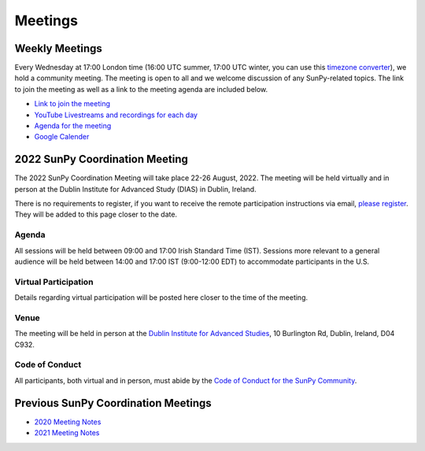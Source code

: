 ========
Meetings
========

.. raw:: html

    <iframe id="calendar" src="" width="800" height="600" frameborder="0" scrolling="no"></iframe>
    <script type="text/javascript" src="//cdnjs.cloudflare.com/ajax/libs/jstimezonedetect/1.0.4/jstz.min.js"></script>
    <script type="text/javascript">
    var timezone = encodeURIComponent(jstz.determine().name());
    var iframe_url = `https://calendar.google.com/calendar/embed?src=g9c9eakg98b5cbogd7m5ta6h8s%40group.calendar.google.com&ctz=${timezone}`;
    document.getElementById('calendar').src = iframe_url;
    </script>

Weekly Meetings
***************

Every Wednesday at 17:00 London time (16:00 UTC summer, 17:00 UTC winter, you can use this `timezone converter <https://dateful.com/time-zone-converter?t=5pm&tz2=London-UK>`__), we hold a community meeting.
The meeting is open to all and we welcome discussion of any SunPy-related topics.
The link to join the meeting as well as a link to the meeting agenda are included below.

* `Link to join the meeting <https://sunpy.org/jitsi>`__

* `YouTube Livestreams and recordings for each day <https://www.youtube.com/playlist?list=PLOWSPnooGuj2sWk3enDieOE_H-WvcZZCd>`__

* `Agenda for the meeting <https://demo.hedgedoc.org/GAEnxycXQcCQLrAFN7ie8A?both>`__

* `Google Calender <https://calendar.google.com/calendar/u/0?cid=ZzljOWVha2c5OGI1Y2JvZ2Q3bTV0YTZoOHNAZ3JvdXAuY2FsZW5kYXIuZ29vZ2xlLmNvbQ>`__

2022 SunPy Coordination Meeting
*******************************

The 2022 SunPy Coordination Meeting will take place 22-26 August, 2022.
The meeting will be held virtually and in person at the Dublin Institute for Advanced Study (DIAS) in Dublin, Ireland.

There is no requirements to register, if you want to receive the remote participation instructions via email, `please register <https://forms.gle/79G3dzxCtxXLDj8c9>`__.
They will be added to this page closer to the date.

Agenda
-------

All sessions will be held between 09:00 and 17:00 Irish Standard Time (IST).
Sessions more relevant to a general audience will be held between 14:00 and 17:00 IST (9:00-12:00 EDT)
to accommodate participants in the U.S.

.. raw:: html
    <html xmlns:o="urn:schemas-microsoft-com:office:office"
    xmlns:x="urn:schemas-microsoft-com:office:excel"
    xmlns="http://www.w3.org/TR/REC-html40">

    <head>
    <meta http-equiv=Content-Type content="text/html; charset=windows-1252">
    <meta name=ProgId content=Excel.Sheet>
    <meta name=Generator content="Microsoft Excel 15">
    <link rel=File-List href="Book1_files/filelist.xml">
    <style id="Book1_7031_Styles">
    <!--table
        {mso-displayed-decimal-separator:"\.";
        mso-displayed-thousand-separator:"\,";}
    .xl157031
        {padding-top:1px;
        padding-right:1px;
        padding-left:1px;
        mso-ignore:padding;
        color:black;
        font-size:11.0pt;
        font-weight:400;
        font-style:normal;
        text-decoration:none;
        font-family:Calibri, sans-serif;
        mso-font-charset:0;
        mso-number-format:General;
        text-align:general;
        vertical-align:bottom;
        mso-background-source:auto;
        mso-pattern:auto;
        white-space:nowrap;}
    .xl637031
        {padding-top:1px;
        padding-right:1px;
        padding-left:1px;
        mso-ignore:padding;
        color:black;
        font-size:10.0pt;
        font-weight:700;
        font-style:normal;
        text-decoration:none;
        font-family:Arial, sans-serif;
        mso-font-charset:0;
        mso-number-format:General;
        text-align:general;
        vertical-align:bottom;
        border:1.0pt solid #CCCCCC;
        mso-background-source:auto;
        mso-pattern:auto;
        white-space:normal;}
    .xl647031
        {padding-top:1px;
        padding-right:1px;
        padding-left:1px;
        mso-ignore:padding;
        color:black;
        font-size:10.0pt;
        font-weight:700;
        font-style:normal;
        text-decoration:none;
        font-family:Arial, sans-serif;
        mso-font-charset:0;
        mso-number-format:General;
        text-align:center;
        vertical-align:bottom;
        border:1.0pt solid #CCCCCC;
        mso-background-source:auto;
        mso-pattern:auto;
        white-space:normal;}
    .xl657031
        {padding-top:1px;
        padding-right:1px;
        padding-left:1px;
        mso-ignore:padding;
        color:black;
        font-size:10.0pt;
        font-weight:700;
        font-style:normal;
        text-decoration:none;
        font-family:Arial, sans-serif;
        mso-font-charset:0;
        mso-number-format:"Short Time";
        text-align:right;
        vertical-align:bottom;
        border:1.0pt solid #CCCCCC;
        mso-background-source:auto;
        mso-pattern:auto;
        white-space:normal;}
    .xl667031
        {padding-top:1px;
        padding-right:1px;
        padding-left:1px;
        mso-ignore:padding;
        color:black;
        font-size:10.0pt;
        font-weight:400;
        font-style:normal;
        text-decoration:none;
        font-family:Arial, sans-serif;
        mso-font-charset:0;
        mso-number-format:General;
        text-align:center;
        vertical-align:bottom;
        border:1.0pt solid #CCCCCC;
        mso-background-source:auto;
        mso-pattern:auto;
        white-space:normal;}
    .xl677031
        {padding-top:1px;
        padding-right:1px;
        padding-left:1px;
        mso-ignore:padding;
        color:black;
        font-size:10.0pt;
        font-weight:400;
        font-style:normal;
        text-decoration:none;
        font-family:Arial, sans-serif;
        mso-font-charset:0;
        mso-number-format:General;
        text-align:center;
        vertical-align:middle;
        border:1.0pt solid #CCCCCC;
        mso-background-source:auto;
        mso-pattern:auto;
        white-space:normal;}
    .xl687031
        {padding-top:1px;
        padding-right:1px;
        padding-left:1px;
        mso-ignore:padding;
        color:black;
        font-size:10.0pt;
        font-weight:400;
        font-style:italic;
        text-decoration:none;
        font-family:Arial, sans-serif;
        mso-font-charset:0;
        mso-number-format:General;
        text-align:center;
        vertical-align:bottom;
        border:1.0pt solid #CCCCCC;
        mso-background-source:auto;
        mso-pattern:auto;
        white-space:normal;}
    .xl697031
        {padding-top:1px;
        padding-right:1px;
        padding-left:1px;
        mso-ignore:padding;
        color:black;
        font-size:10.0pt;
        font-weight:400;
        font-style:italic;
        text-decoration:none;
        font-family:Arial, sans-serif;
        mso-font-charset:0;
        mso-number-format:General;
        text-align:center;
        vertical-align:middle;
        border:1.0pt solid #CCCCCC;
        mso-background-source:auto;
        mso-pattern:auto;
        white-space:normal;}
    .xl707031
        {padding-top:1px;
        padding-right:1px;
        padding-left:1px;
        mso-ignore:padding;
        color:black;
        font-size:10.0pt;
        font-weight:400;
        font-style:normal;
        text-decoration:none;
        font-family:Arial, sans-serif;
        mso-font-charset:0;
        mso-number-format:General;
        text-align:center;
        vertical-align:middle;
        border-top:1.0pt solid #CCCCCC;
        border-right:1.0pt solid #CCCCCC;
        border-bottom:none;
        border-left:1.0pt solid #CCCCCC;
        mso-background-source:auto;
        mso-pattern:auto;
        white-space:normal;}
    .xl717031
        {padding-top:1px;
        padding-right:1px;
        padding-left:1px;
        mso-ignore:padding;
        color:black;
        font-size:10.0pt;
        font-weight:400;
        font-style:normal;
        text-decoration:none;
        font-family:Arial, sans-serif;
        mso-font-charset:0;
        mso-number-format:General;
        text-align:center;
        vertical-align:middle;
        border-top:none;
        border-right:1.0pt solid #CCCCCC;
        border-bottom:none;
        border-left:1.0pt solid #CCCCCC;
        mso-background-source:auto;
        mso-pattern:auto;
        white-space:normal;}
    .xl727031
        {padding-top:1px;
        padding-right:1px;
        padding-left:1px;
        mso-ignore:padding;
        color:black;
        font-size:10.0pt;
        font-weight:400;
        font-style:normal;
        text-decoration:none;
        font-family:Arial, sans-serif;
        mso-font-charset:0;
        mso-number-format:General;
        text-align:center;
        vertical-align:middle;
        border-top:none;
        border-right:1.0pt solid #CCCCCC;
        border-bottom:1.0pt solid #CCCCCC;
        border-left:1.0pt solid #CCCCCC;
        mso-background-source:auto;
        mso-pattern:auto;
        white-space:normal;}
    .xl737031
        {padding-top:1px;
        padding-right:1px;
        padding-left:1px;
        mso-ignore:padding;
        color:black;
        font-size:20.0pt;
        font-weight:700;
        font-style:normal;
        text-decoration:none;
        font-family:Arial, sans-serif;
        mso-font-charset:0;
        mso-number-format:General;
        text-align:center;
        vertical-align:middle;
        border-top:1.0pt solid #CCCCCC;
        border-right:none;
        border-bottom:none;
        border-left:1.0pt solid #CCCCCC;
        background:#CCCCCC;
        mso-pattern:black none;
        white-space:normal;}
    .xl747031
        {padding-top:1px;
        padding-right:1px;
        padding-left:1px;
        mso-ignore:padding;
        color:black;
        font-size:20.0pt;
        font-weight:700;
        font-style:normal;
        text-decoration:none;
        font-family:Arial, sans-serif;
        mso-font-charset:0;
        mso-number-format:General;
        text-align:center;
        vertical-align:middle;
        border-top:1.0pt solid #CCCCCC;
        border-right:none;
        border-bottom:none;
        border-left:none;
        background:#CCCCCC;
        mso-pattern:black none;
        white-space:normal;}
    .xl757031
        {padding-top:1px;
        padding-right:1px;
        padding-left:1px;
        mso-ignore:padding;
        color:black;
        font-size:20.0pt;
        font-weight:700;
        font-style:normal;
        text-decoration:none;
        font-family:Arial, sans-serif;
        mso-font-charset:0;
        mso-number-format:General;
        text-align:center;
        vertical-align:middle;
        border-top:1.0pt solid #CCCCCC;
        border-right:1.0pt solid #CCCCCC;
        border-bottom:none;
        border-left:none;
        background:#CCCCCC;
        mso-pattern:black none;
        white-space:normal;}
    .xl767031
        {padding-top:1px;
        padding-right:1px;
        padding-left:1px;
        mso-ignore:padding;
        color:black;
        font-size:20.0pt;
        font-weight:700;
        font-style:normal;
        text-decoration:none;
        font-family:Arial, sans-serif;
        mso-font-charset:0;
        mso-number-format:General;
        text-align:center;
        vertical-align:middle;
        border-top:none;
        border-right:none;
        border-bottom:none;
        border-left:1.0pt solid #CCCCCC;
        background:#CCCCCC;
        mso-pattern:black none;
        white-space:normal;}
    .xl777031
        {padding-top:1px;
        padding-right:1px;
        padding-left:1px;
        mso-ignore:padding;
        color:black;
        font-size:20.0pt;
        font-weight:700;
        font-style:normal;
        text-decoration:none;
        font-family:Arial, sans-serif;
        mso-font-charset:0;
        mso-number-format:General;
        text-align:center;
        vertical-align:middle;
        background:#CCCCCC;
        mso-pattern:black none;
        white-space:normal;}
    .xl787031
        {padding-top:1px;
        padding-right:1px;
        padding-left:1px;
        mso-ignore:padding;
        color:black;
        font-size:20.0pt;
        font-weight:700;
        font-style:normal;
        text-decoration:none;
        font-family:Arial, sans-serif;
        mso-font-charset:0;
        mso-number-format:General;
        text-align:center;
        vertical-align:middle;
        border-top:none;
        border-right:1.0pt solid #CCCCCC;
        border-bottom:none;
        border-left:none;
        background:#CCCCCC;
        mso-pattern:black none;
        white-space:normal;}
    .xl797031
        {padding-top:1px;
        padding-right:1px;
        padding-left:1px;
        mso-ignore:padding;
        color:black;
        font-size:20.0pt;
        font-weight:700;
        font-style:normal;
        text-decoration:none;
        font-family:Arial, sans-serif;
        mso-font-charset:0;
        mso-number-format:General;
        text-align:center;
        vertical-align:middle;
        border-top:none;
        border-right:none;
        border-bottom:1.0pt solid #CCCCCC;
        border-left:1.0pt solid #CCCCCC;
        background:#CCCCCC;
        mso-pattern:black none;
        white-space:normal;}
    .xl807031
        {padding-top:1px;
        padding-right:1px;
        padding-left:1px;
        mso-ignore:padding;
        color:black;
        font-size:20.0pt;
        font-weight:700;
        font-style:normal;
        text-decoration:none;
        font-family:Arial, sans-serif;
        mso-font-charset:0;
        mso-number-format:General;
        text-align:center;
        vertical-align:middle;
        border-top:none;
        border-right:none;
        border-bottom:1.0pt solid #CCCCCC;
        border-left:none;
        background:#CCCCCC;
        mso-pattern:black none;
        white-space:normal;}
    .xl817031
        {padding-top:1px;
        padding-right:1px;
        padding-left:1px;
        mso-ignore:padding;
        color:black;
        font-size:20.0pt;
        font-weight:700;
        font-style:normal;
        text-decoration:none;
        font-family:Arial, sans-serif;
        mso-font-charset:0;
        mso-number-format:General;
        text-align:center;
        vertical-align:middle;
        border-top:none;
        border-right:1.0pt solid #CCCCCC;
        border-bottom:1.0pt solid #CCCCCC;
        border-left:none;
        background:#CCCCCC;
        mso-pattern:black none;
        white-space:normal;}
    -->
    </style>
    </head>

    <body>
    <!--[if !excel]>&nbsp;&nbsp;<![endif]-->
    <!--The following information was generated by Microsoft Excel's Publish as Web
    Page wizard.-->
    <!--If the same item is republished from Excel, all information between the DIV
    tags will be replaced.-->
    <!----------------------------->
    <!--START OF OUTPUT FROM EXCEL PUBLISH AS WEB PAGE WIZARD -->
    <!----------------------------->

    <div id="Book1_7031" align=center x:publishsource="Excel">

    <table border=0 cellpadding=0 cellspacing=0 width=594 style='border-collapse:
    collapse;table-layout:fixed;width:447pt' xmlns="http://www.w3.org/1999/xhtml">
    <col width=105 span=2 style='mso-width-source:userset;mso-width-alt:3653;
    width:79pt'>
    <col width=102 style='mso-width-source:userset;mso-width-alt:3560;width:77pt'>
    <col width=98 style='mso-width-source:userset;mso-width-alt:3421;width:74pt'>
    <col width=93 style='mso-width-source:userset;mso-width-alt:3234;width:70pt'>
    <col width=91 style='mso-width-source:userset;mso-width-alt:3165;width:68pt'>
    <tr height=88 style='height:66.0pt'>
    <td height=88 class=xl637031 width=105 style='height:66.0pt;width:79pt;
    overflow:hidden;padding-bottom:2px;padding-top:2px'
    data-sheets-value="{&quot;1&quot;:2,&quot;2&quot;:&quot;Start Time (Irish Standard Time)&quot;}">Start
    Time (Irish Standard Time)</td>
    <td class=xl647031 width=105 style='border-left:none;width:79pt;overflow:
    hidden;padding-bottom:2px;padding-top:2px'
    data-sheets-value="{&quot;1&quot;:2,&quot;2&quot;:&quot;Monday&quot;}">Monday</td>
    <td class=xl647031 width=102 style='border-left:none;width:77pt;overflow:
    hidden;padding-bottom:2px;padding-top:2px'
    data-sheets-value="{&quot;1&quot;:2,&quot;2&quot;:&quot;Tuesday&quot;}">Tuesday</td>
    <td class=xl647031 width=98 style='border-left:none;width:74pt;overflow:hidden;
    padding-bottom:2px;padding-top:2px'
    data-sheets-value="{&quot;1&quot;:2,&quot;2&quot;:&quot;Wednesday&quot;}">Wednesday</td>
    <td class=xl647031 width=93 style='border-left:none;width:70pt;overflow:hidden;
    padding-bottom:2px;padding-top:2px' data-sheets-value="{&quot;1&quot;:2,&quot;2&quot;:&quot;Thursday&quot;}">Thursday</td>
    <td class=xl647031 width=91 style='border-left:none;width:68pt;overflow:hidden;
    padding-bottom:2px;padding-top:2px' data-sheets-value="{&quot;1&quot;:2,&quot;2&quot;:&quot;Friday&quot;}">Friday</td>
    </tr>
    <tr height=34 style='height:25.5pt'>
    <td height=34 class=xl657031 width=105 style='height:25.5pt;border-top:none;
    width:79pt;overflow:hidden;padding-bottom:2px;padding-top:2px'
    data-sheets-value="{&quot;1&quot;:3,&quot;3&quot;:0.375}"
    data-sheets-numberformat="{&quot;1&quot;:6,&quot;2&quot;:&quot;h:mm&quot;,&quot;3&quot;:1}">9:00</td>
    <td class=xl667031 width=105 style='border-top:none;border-left:none;
    width:79pt;overflow:hidden;padding-bottom:2px;padding-top:2px'
    data-sheets-value="{&quot;1&quot;:2,&quot;2&quot;:&quot;Welcome&quot;}">Welcome</td>
    <td rowspan=3 class=xl707031 width=102 style='border-bottom:1.0pt solid #CCCCCC;
    border-top:none;width:77pt;overflow:hidden;padding-bottom:2px;padding-top:
    2px'
    data-sheets-value="{&quot;1&quot;:2,&quot;2&quot;:&quot;Outreach Retrospective and Community Building&quot;}">
    <div style='max-height:63px'>Outreach Retrospective and Community Building</div>
    </td>
    <td class=xl677031 width=98 style='border-top:none;border-left:none;
    width:74pt;overflow:hidden;padding-bottom:2px;padding-top:2px'
    data-sheets-value="{&quot;1&quot;:2,&quot;2&quot;:&quot;State of the CI&quot;}">State
    of the CI</td>
    <td rowspan=3 class=xl707031 width=93 style='border-bottom:1.0pt solid #CCCCCC;
    border-top:none;width:70pt;overflow:hidden;padding-bottom:2px;padding-top:
    2px' data-sheets-value="{&quot;1&quot;:2,&quot;2&quot;:&quot;Frontiers Paper Hacking&quot;}">
    <div style='max-height:63px'>Frontiers Paper Hacking</div>
    </td>
    <td rowspan=6 class=xl707031 width=91 style='border-bottom:1.0pt solid #CCCCCC;
    border-top:none;width:68pt;overflow:hidden;padding-bottom:2px;padding-top:
    2px' data-sheets-value="{&quot;1&quot;:2,&quot;2&quot;:&quot;Hack Day&quot;}">
    <div style='max-height:126px'>Hack Day</div>
    </td>
    </tr>
    <tr height=52 style='height:39.0pt'>
    <td height=52 class=xl657031 width=105 style='height:39.0pt;border-top:none;
    width:79pt;overflow:hidden;padding-bottom:2px;padding-top:2px'
    data-sheets-value="{&quot;1&quot;:3,&quot;3&quot;:0.3958333333333333}"
    data-sheets-numberformat="{&quot;1&quot;:6,&quot;2&quot;:&quot;h:mm&quot;,&quot;3&quot;:1}">9:30</td>
    <td class=xl667031 width=105 style='border-top:none;border-left:none;
    width:79pt;overflow:hidden;padding-bottom:2px;padding-top:2px'
    data-sheets-value="{&quot;1&quot;:2,&quot;2&quot;:&quot;State of the Core Package&quot;}">State
    of the Core Package</td>
    <td rowspan=2 class=xl707031 width=98 style='border-bottom:1.0pt solid #CCCCCC;
    border-top:none;width:74pt;overflow:hidden;padding-bottom:2px;padding-top:
    2px' data-sheets-value="{&quot;1&quot;:2,&quot;2&quot;:&quot;Code Standards and Formatting&quot;}">
    <div style='max-height:42px'>Code Standards and Formatting</div>
    </td>
    </tr>
    <tr height=69 style='height:51.5pt'>
    <td height=69 class=xl657031 width=105 style='height:51.5pt;border-top:none;
    width:79pt;overflow:hidden;padding-bottom:2px;padding-top:2px'
    data-sheets-value="{&quot;1&quot;:3,&quot;3&quot;:0.4166666666666667}"
    data-sheets-numberformat="{&quot;1&quot;:6,&quot;2&quot;:&quot;h:mm&quot;,&quot;3&quot;:1}">10:00</td>
    <td class=xl667031 width=105 style='border-top:none;border-left:none;
    width:79pt;overflow:hidden;padding-bottom:2px;padding-top:2px'
    data-sheets-value="{&quot;1&quot;:2,&quot;2&quot;:&quot;State of the Subpackages&quot;}">State
    of the Subpackages</td>
    </tr>
    <tr height=36 style='height:27.0pt'>
    <td height=36 class=xl657031 width=105 style='height:27.0pt;border-top:none;
    width:79pt;overflow:hidden;padding-bottom:2px;padding-top:2px'
    data-sheets-value="{&quot;1&quot;:3,&quot;3&quot;:0.4375}"
    data-sheets-numberformat="{&quot;1&quot;:6,&quot;2&quot;:&quot;h:mm&quot;,&quot;3&quot;:1}">10:30</td>
    <td class=xl687031 width=105 style='border-top:none;border-left:none;
    width:79pt;overflow:hidden;padding-bottom:2px;padding-top:2px'
    data-sheets-value="{&quot;1&quot;:2,&quot;2&quot;:&quot;Coffee break&quot;}">Coffee
    break</td>
    <td class=xl697031 width=102 style='border-top:none;border-left:none;
    width:77pt;overflow:hidden;padding-bottom:2px;padding-top:2px'
    data-sheets-value="{&quot;1&quot;:2,&quot;2&quot;:&quot;Coffee break&quot;}">Coffee
    break</td>
    <td class=xl697031 width=98 style='border-top:none;border-left:none;
    width:74pt;overflow:hidden;padding-bottom:2px;padding-top:2px'
    data-sheets-value="{&quot;1&quot;:2,&quot;2&quot;:&quot;Coffee break&quot;}">Coffee
    break</td>
    <td class=xl697031 width=93 style='border-top:none;border-left:none;
    width:70pt;overflow:hidden;padding-bottom:2px;padding-top:2px'
    data-sheets-value="{&quot;1&quot;:2,&quot;2&quot;:&quot;Coffee break&quot;}">Coffee
    break</td>
    </tr>
    <tr height=47 style='mso-height-source:userset;height:35.0pt'>
    <td height=47 class=xl657031 width=105 style='height:35.0pt;border-top:none;
    width:79pt;overflow:hidden;padding-bottom:2px;padding-top:2px'
    data-sheets-value="{&quot;1&quot;:3,&quot;3&quot;:0.4583333333333333}"
    data-sheets-numberformat="{&quot;1&quot;:6,&quot;2&quot;:&quot;h:mm&quot;,&quot;3&quot;:1}">11:00</td>
    <td rowspan=2 class=xl707031 width=105 style='border-bottom:1.0pt solid #CCCCCC;
    border-top:none;width:79pt;overflow:hidden;padding-bottom:2px;padding-top:
    2px' data-sheets-value="{&quot;1&quot;:2,&quot;2&quot;:&quot;State of the Affiliated Packages&quot;}">
    <div style='max-height:42px'>State of the Affiliated Packages</div>
    </td>
    <td rowspan=2 class=xl707031 width=102 style='border-bottom:1.0pt solid #CCCCCC;
    border-top:none;width:77pt;overflow:hidden;padding-bottom:2px;padding-top:
    2px' data-sheets-value="{&quot;1&quot;:2,&quot;2&quot;:&quot;Communication Channel Review&quot;}">
    <div style='max-height:42px'>Communication Channel Review</div>
    </td>
    <td rowspan=2 class=xl707031 width=98 style='border-bottom:1.0pt solid #CCCCCC;
    border-top:none;width:74pt;overflow:hidden;padding-bottom:2px;padding-top:
    2px' data-sheets-value="{&quot;1&quot;:2,&quot;2&quot;:&quot;Supporting Solar Orbiter Data&quot;}">
    <div style='max-height:42px'>Supporting Solar Orbiter Data</div>
    </td>
    <td rowspan=2 class=xl707031 width=93 style='border-bottom:1.0pt solid #CCCCCC;
    border-top:none;width:70pt;overflow:hidden;padding-bottom:2px;padding-top:
    2px' data-sheets-value="{&quot;1&quot;:2,&quot;2&quot;:&quot;Planning the Next SunPy Paper&quot;}">
    <div style='max-height:42px'>Planning the Next SunPy Paper</div>
    </td>
    </tr>
    <tr height=20 style='height:15.0pt'>
    <td height=20 class=xl657031 width=105 style='height:15.0pt;border-top:none;
    width:79pt;overflow:hidden;padding-bottom:2px;padding-top:2px'
    data-sheets-value="{&quot;1&quot;:3,&quot;3&quot;:0.4791666666666667}"
    data-sheets-numberformat="{&quot;1&quot;:6,&quot;2&quot;:&quot;h:mm&quot;,&quot;3&quot;:1}">11:30</td>
    </tr>
    <tr height=20 style='height:15.0pt'>
    <td height=20 class=xl657031 width=105 style='height:15.0pt;border-top:none;
    width:79pt;overflow:hidden;padding-bottom:2px;padding-top:2px'
    data-sheets-value="{&quot;1&quot;:3,&quot;3&quot;:0.5}"
    data-sheets-numberformat="{&quot;1&quot;:6,&quot;2&quot;:&quot;h:mm&quot;,&quot;3&quot;:1}">12:00</td>
    <td colspan=5 rowspan=4 class=xl737031 width=489 style='border-right:1.0pt solid #CCCCCC;
    border-bottom:1.0pt solid #CCCCCC;width:368pt'
    data-sheets-value="{&quot;1&quot;:2,&quot;2&quot;:&quot;Lunch&quot;}">
    <div style='max-height:84px'>Lunch</div>
    </td>
    </tr>
    <tr height=20 style='height:15.0pt'>
    <td height=20 class=xl657031 width=105 style='height:15.0pt;border-top:none;
    width:79pt;overflow:hidden;padding-bottom:2px;padding-top:2px'
    data-sheets-value="{&quot;1&quot;:3,&quot;3&quot;:0.5208333333333334}"
    data-sheets-numberformat="{&quot;1&quot;:6,&quot;2&quot;:&quot;h:mm&quot;,&quot;3&quot;:1}">12:30</td>
    </tr>
    <tr height=20 style='height:15.0pt'>
    <td height=20 class=xl657031 width=105 style='height:15.0pt;border-top:none;
    width:79pt;overflow:hidden;padding-bottom:2px;padding-top:2px'
    data-sheets-value="{&quot;1&quot;:3,&quot;3&quot;:0.5416666666666666}"
    data-sheets-numberformat="{&quot;1&quot;:6,&quot;2&quot;:&quot;h:mm&quot;,&quot;3&quot;:1}">13:00</td>
    </tr>
    <tr height=20 style='height:15.0pt'>
    <td height=20 class=xl657031 width=105 style='height:15.0pt;border-top:none;
    width:79pt;overflow:hidden;padding-bottom:2px;padding-top:2px'
    data-sheets-value="{&quot;1&quot;:3,&quot;3&quot;:0.5625}"
    data-sheets-numberformat="{&quot;1&quot;:6,&quot;2&quot;:&quot;h:mm&quot;,&quot;3&quot;:1}">13:30</td>
    </tr>
    <tr height=43 style='mso-height-source:userset;height:32.5pt'>
    <td height=43 class=xl657031 width=105 style='height:32.5pt;border-top:none;
    width:79pt;overflow:hidden;padding-bottom:2px;padding-top:2px'
    data-sheets-value="{&quot;1&quot;:3,&quot;3&quot;:0.5833333333333334}"
    data-sheets-numberformat="{&quot;1&quot;:6,&quot;2&quot;:&quot;h:mm&quot;,&quot;3&quot;:1}">14:00</td>
    <td class=xl667031 width=105 style='border-top:none;border-left:none;
    width:79pt;overflow:hidden;padding-bottom:2px;padding-top:2px'
    data-sheets-value="{&quot;1&quot;:2,&quot;2&quot;:&quot;OSTFL Summary&quot;}">OSTFL
    Summary</td>
    <td rowspan=3 class=xl707031 width=102 style='border-bottom:1.0pt solid #CCCCCC;
    border-top:none;width:77pt;overflow:hidden;padding-bottom:2px;padding-top:
    2px' data-sheets-value="{&quot;1&quot;:2,&quot;2&quot;:&quot;Governance&quot;}">
    <div style='max-height:63px'>Governance</div>
    </td>
    <td rowspan=3 class=xl707031 width=98 style='border-bottom:1.0pt solid #CCCCCC;
    border-top:none;width:74pt;overflow:hidden;padding-bottom:2px;padding-top:
    2px'
    data-sheets-value="{&quot;1&quot;:2,&quot;2&quot;:&quot;Instrument Working Group--Lightning Talks&quot;}">
    <div style='max-height:63px'>Instrument Working Group--Lightning Talks</div>
    </td>
    <td rowspan=3 class=xl707031 width=93 style='border-bottom:1.0pt solid #CCCCCC;
    border-top:none;width:70pt;overflow:hidden;padding-bottom:2px;padding-top:
    2px' data-sheets-value="{&quot;1&quot;:2,&quot;2&quot;:&quot;xarray, WCS, and ndcube&quot;}">
    <div style='max-height:63px'>xarray, WCS, and ndcube</div>
    </td>
    <td rowspan=6 class=xl707031 width=91 style='border-bottom:1.0pt solid #CCCCCC;
    border-top:none;width:68pt;overflow:hidden;padding-bottom:2px;padding-top:
    2px' data-sheets-value="{&quot;1&quot;:2,&quot;2&quot;:&quot;Hack Day&quot;}">
    <div style='max-height:126px'>Hack Day</div>
    </td>
    </tr>
    <tr height=30 style='mso-height-source:userset;height:22.5pt'>
    <td height=30 class=xl657031 width=105 style='height:22.5pt;border-top:none;
    width:79pt;overflow:hidden;padding-bottom:2px;padding-top:2px'
    data-sheets-value="{&quot;1&quot;:3,&quot;3&quot;:0.6041666666666666}"
    data-sheets-numberformat="{&quot;1&quot;:6,&quot;2&quot;:&quot;h:mm&quot;,&quot;3&quot;:1}">14:30</td>
    <td rowspan=2 class=xl707031 width=105 style='border-bottom:1.0pt solid #CCCCCC;
    border-top:none;width:79pt;overflow:hidden;padding-bottom:2px;padding-top:
    2px' data-sheets-value="{&quot;1&quot;:2,&quot;2&quot;:&quot;Documentation Review&quot;}">
    <div style='max-height:42px'>Documentation Review</div>
    </td>
    </tr>
    <tr height=20 style='height:15.0pt'>
    <td height=20 class=xl657031 width=105 style='height:15.0pt;border-top:none;
    width:79pt;overflow:hidden;padding-bottom:2px;padding-top:2px'
    data-sheets-value="{&quot;1&quot;:3,&quot;3&quot;:0.625}"
    data-sheets-numberformat="{&quot;1&quot;:6,&quot;2&quot;:&quot;h:mm&quot;,&quot;3&quot;:1}">15:00</td>
    </tr>
    <tr height=36 style='height:27.0pt'>
    <td height=36 class=xl657031 width=105 style='height:27.0pt;border-top:none;
    width:79pt;overflow:hidden;padding-bottom:2px;padding-top:2px'
    data-sheets-value="{&quot;1&quot;:3,&quot;3&quot;:0.6458333333333334}"
    data-sheets-numberformat="{&quot;1&quot;:6,&quot;2&quot;:&quot;h:mm&quot;,&quot;3&quot;:1}">15:30</td>
    <td class=xl687031 width=105 style='border-top:none;border-left:none;
    width:79pt;overflow:hidden;padding-bottom:2px;padding-top:2px'
    data-sheets-value="{&quot;1&quot;:2,&quot;2&quot;:&quot;Coffee break&quot;}">Coffee
    break</td>
    <td class=xl687031 width=102 style='border-top:none;border-left:none;
    width:77pt;overflow:hidden;padding-bottom:2px;padding-top:2px'
    data-sheets-value="{&quot;1&quot;:2,&quot;2&quot;:&quot;Coffee break&quot;}">Coffee
    break</td>
    <td class=xl697031 width=98 style='border-top:none;border-left:none;
    width:74pt;overflow:hidden;padding-bottom:2px;padding-top:2px'
    data-sheets-value="{&quot;1&quot;:2,&quot;2&quot;:&quot;Coffee break&quot;}">Coffee
    break</td>
    <td class=xl687031 width=93 style='border-top:none;border-left:none;
    width:70pt;overflow:hidden;padding-bottom:2px;padding-top:2px'
    data-sheets-value="{&quot;1&quot;:2,&quot;2&quot;:&quot;Coffee break&quot;}">Coffee
    break</td>
    </tr>
    <tr height=80 style='mso-height-source:userset;height:60.0pt'>
    <td height=80 class=xl657031 width=105 style='height:60.0pt;border-top:none;
    width:79pt;overflow:hidden;padding-bottom:2px;padding-top:2px'
    data-sheets-value="{&quot;1&quot;:3,&quot;3&quot;:0.6666666666666666}"
    data-sheets-numberformat="{&quot;1&quot;:6,&quot;2&quot;:&quot;h:mm&quot;,&quot;3&quot;:1}">16:00</td>
    <td rowspan=2 class=xl707031 width=105 style='border-bottom:1.0pt solid #CCCCCC;
    border-top:none;width:79pt;overflow:hidden;padding-bottom:2px;padding-top:
    2px' data-sheets-value="{&quot;1&quot;:2,&quot;2&quot;:&quot;Roadmap&quot;}">
    <div style='max-height:42px'>Roadmap</div>
    </td>
    <td rowspan=2 class=xl707031 width=102 style='border-bottom:1.0pt solid #CCCCCC;
    border-top:none;width:77pt;overflow:hidden;padding-bottom:2px;padding-top:
    2px' data-sheets-value="{&quot;1&quot;:2,&quot;2&quot;:&quot;Data Provider Relations&quot;}">
    <div style='max-height:42px'>Data Provider Relations</div>
    </td>
    <td rowspan=2 class=xl707031 width=98 style='border-bottom:1.0pt solid #CCCCCC;
    border-top:none;width:74pt;overflow:hidden;padding-bottom:2px;padding-top:
    2px'
    data-sheets-value="{&quot;1&quot;:2,&quot;2&quot;:&quot;Instrument Working Group--Feedback Forum&quot;}">
    <div style='max-height:42px'>Instrument Working Group--Feedback Forum</div>
    </td>
    <td rowspan=2 class=xl707031 width=93 style='border-bottom:1.0pt solid #CCCCCC;
    border-top:none;width:70pt;overflow:hidden;padding-bottom:2px;padding-top:
    2px' data-sheets-value="{&quot;1&quot;:2,&quot;2&quot;:&quot;Supporting Scalable/Cloud Computing&quot;}">
    <div style='max-height:42px'>Supporting Scalable/Cloud Computing</div>
    </td>
    </tr>
    <tr height=20 style='height:15.0pt'>
    <td height=20 class=xl657031 width=105 style='height:15.0pt;border-top:none;
    width:79pt;overflow:hidden;padding-bottom:2px;padding-top:2px'
    data-sheets-value="{&quot;1&quot;:3,&quot;3&quot;:0.6875}"
    data-sheets-numberformat="{&quot;1&quot;:6,&quot;2&quot;:&quot;h:mm&quot;,&quot;3&quot;:1}">16:30</td>
    </tr>
    <![if supportMisalignedColumns]>
    <tr height=0 style='display:none'>
    <td width=105 style='width:79pt'></td>
    <td width=105 style='width:79pt'></td>
    <td width=102 style='width:77pt'></td>
    <td width=98 style='width:74pt'></td>
    <td width=93 style='width:70pt'></td>
    <td width=91 style='width:68pt'></td>
    </tr>
    <![endif]>
    </table>

    </div>


    <!----------------------------->
    <!--END OF OUTPUT FROM EXCEL PUBLISH AS WEB PAGE WIZARD-->
    <!----------------------------->
    </body>

    </html>

Virtual Participation
---------------------

Details regarding virtual participation will be posted here closer to the time of the meeting.

Venue
-----

The meeting will be held in person at the `Dublin Institute for Advanced Studies <https://www.dias.ie/>`_, 10 Burlington Rd, Dublin, Ireland, D04 C932.

Code of Conduct
---------------

All participants, both virtual and in person, must abide by the `Code of Conduct for the SunPy Community <https://sunpy.org/coc.html>`_.

Previous SunPy Coordination Meetings
************************************

* `2020 Meeting Notes <https://github.com/sunpy/sunpy/wiki/Coordination-Meeting-2020-Notes>`__
* `2021 Meeting Notes <https://github.com/sunpy/sunpy/wiki/Coordination-Meeting-2021-Notes>`__
